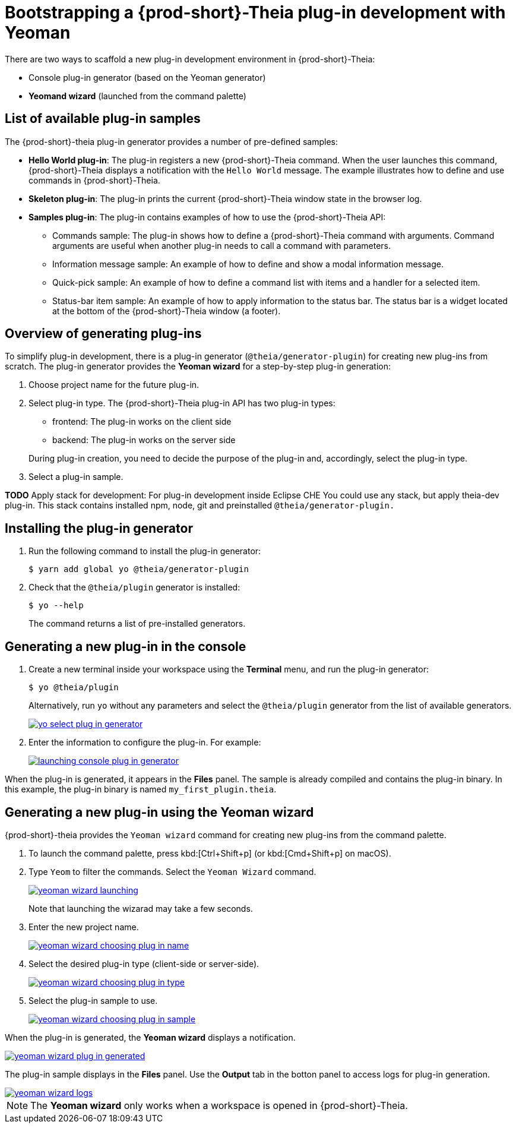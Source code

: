 [id="bootstrapping-{prod-id-short}-theia-plug-in-development-with-yeoman_{context}"]
= Bootstrapping a {prod-short}-Theia plug-in development with Yeoman

There are two ways to scaffold a new plug-in development environment in {prod-short}-Theia:

* Console plug-in generator (based on the Yeoman generator)
* *Yeomand wizard* (launched from the command palette)


[id="list-of-available-plug-in-samples_{context}"]
== List of available plug-in samples

The {prod-short}-theia plug-in generator provides a number of pre-defined samples:

* *Hello World plug-in*: The plug-in registers a new {prod-short}-Theia command. When the user launches this command, {prod-short}-Theia displays a notification with the `Hello World` message. The example illustrates how to define and use commands in {prod-short}-Theia.

* *Skeleton plug-in*: The plug-in prints the current {prod-short}-Theia window state in the browser log.

* *Samples plug-in*: The plug-in contains examples of how to use the {prod-short}-Theia API:

** Commands sample: The plug-in shows how to define a {prod-short}-Theia command with arguments. Command arguments are useful when another plug-in needs to call a command with parameters.

** Information message sample: An example of how to define and show a modal information message.

** Quick-pick sample: An example of how to define a command list with items and a handler for a selected item.

** Status-bar item sample: An example of how to apply information to the status bar. The status bar is a widget located at the bottom of the {prod-short}-Theia window (a footer).


[id="generating-plug-ins-overview_{context}"]
== Overview of generating plug-ins

To simplify plug-in development, there is a plug-in generator (`@theia/generator-plugin`) for creating new plug-ins from scratch. The plug-in generator provides the *Yeoman wizard* for a step-by-step plug-in generation:

. Choose project name for the future plug-in.
. Select plug-in type. The {prod-short}-Theia plug-in API has two plug-in types:
+
--
** frontend: The plug-in works on the client side
** backend: The plug-in works on the server side
--
+
During plug-in creation, you need to decide the purpose of the plug-in and, accordingly, select the plug-in type.

. Select a plug-in sample.

*TODO* Apply stack for development: For plug-in development inside Eclipse CHE You could use any stack, but apply theia-dev plug-in. This stack contains installed npm, node, git and preinstalled `@theia/generator-plugin.`


[id="installing-the-plug-in-generator_{context}"]
== Installing the plug-in generator

. Run the following command to install the plug-in generator:
+
----
$ yarn add global yo @theia/generator-plugin
----

. Check that the `@theia/plugin` generator is installed:
+
----
$ yo --help
----
+
The command returns a list of pre-installed generators.


[id="generating-a-new-plug-in-in-the-console_{context}"]
== Generating a new plug-in in the console

. Create a new terminal inside your workspace using the *Terminal* menu, and run the plug-in generator:
+
----
$ yo @theia/plugin
----
+
Alternatively, run `yo` without any parameters and select the `@theia/plugin` generator from the list of available generators.
+
image::extensibility/yo-select-plug-in-generator.png[link="{imagesdir}/extensibility/yo-select-plug-in-generator.png"]

. Enter the information to configure the plug-in. For example:
+
image::extensibility/launching-console-plug-in-generator.png[link="{imagesdir}/extensibility/launching-console-plug-in-generator.png"]

When the plug-in is generated, it appears in the *Files* panel. The sample is already compiled and contains the plug-in binary. In this example, the plug-in binary is named `my_first_plugin.theia`.


[id="generating-a-new-plug-in-using-the-yeoman-wizard_{context}"]
== Generating a new plug-in using the Yeoman wizard

{prod-short}-theia provides the `Yeoman wizard` command for creating new plug-ins from the command palette.

. To launch the command palette, press kbd:[Ctrl+Shift+p] (or kbd:[Cmd+Shift+p] on macOS).

. Type `Yeom` to filter the commands. Select the `Yeoman Wizard` command.
+
image::extensibility/yeoman-wizard-launching.png[link="{imagesdir}/extensibility/yeoman-wizard-launching.png"]
+
Note that launching the wizarad may take a few seconds.

. Enter the new project name.
+
image::extensibility/yeoman-wizard-choosing-plug-in-name.png[link="{imagesdir}/extensibility/yeoman-wizard-choosing-plug-in-name.png"]

. Select the desired plug-in type (client-side or server-side).
+
image::extensibility/yeoman-wizard-choosing-plug-in-type.png[link="{imagesdir}/extensibility/yeoman-wizard-choosing-plug-in-type.png"]

. Select the plug-in sample to use.
+
image::extensibility/yeoman-wizard-choosing-plug-in-sample.png[link="{imagesdir}/extensibility/yeoman-wizard-choosing-plug-in-sample.png"]

When the plug-in is generated, the *Yeoman wizard* displays a notification.

image::extensibility/yeoman-wizard-plug-in-generated.png[link="{imagesdir}/extensibility/yeoman-wizard-plug-in-generated.png"]

The plug-in sample displays in the *Files* panel. Use the *Output* tab in the botton panel to access logs for plug-in generation.

image::extensibility/yeoman-wizard-logs.png[link="{imagesdir}/extensibility/yeoman-wizard-logs.png"]

NOTE: The *Yeoman wizard* only works when a workspace is opened in {prod-short}-Theia.


// .Additional resources
// 
// * A bulleted list of links to other material closely related to the contents of the procedure module.
// * For more details on writing procedure modules, see the link:https://github.com/redhat-documentation/modular-docs#modular-documentation-reference-guide[Modular Documentation Reference Guide].
// * Use a consistent system for file names, IDs, and titles. For tips, see _Anchor Names and File Names_ in link:https://github.com/redhat-documentation/modular-docs#modular-documentation-reference-guide[Modular Documentation Reference Guide].
